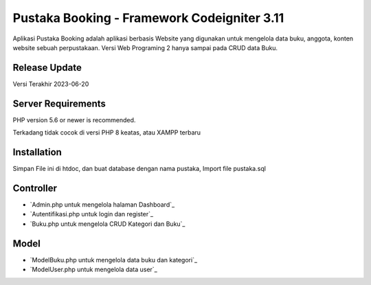 ###################
Pustaka Booking - Framework Codeigniter 3.11
###################

Aplikasi Pustaka Booking adalah aplikasi berbasis Website yang digunakan untuk mengelola data buku, anggota, konten website sebuah perpustakaan. Versi Web Programing 2 hanya sampai pada CRUD data Buku.

*******************
Release Update
*******************

Versi Terakhir 2023-06-20

*******************
Server Requirements
*******************

PHP version 5.6 or newer is recommended.

Terkadang tidak cocok di versi PHP 8 keatas, atau XAMPP terbaru

************
Installation
************

Simpan File ini di htdoc, dan buat database dengan nama pustaka, Import file pustaka.sql

*********
Controller
*********

-  `Admin.php untuk mengelola halaman Dashboard`_
-  `Autentifikasi.php untuk login dan register`_
-  `Buku.php untuk mengelola CRUD Kategori dan Buku`_

*********
Model
*********

-  `ModelBuku.php untuk mengelola data buku dan kategori`_
-  `ModelUser.php untuk mengelola data user`_

